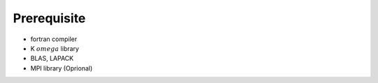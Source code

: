 Prerequisite
============

* fortran compiler
* K :math:`omega` library
* BLAS, LAPACK
* MPI library (Oprional)

